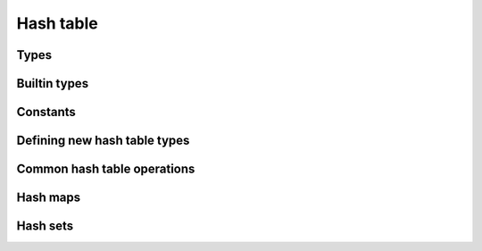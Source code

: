 ==========
Hash table
==========

Types
=====

.. rst-class:: type-placeholder
.. doxygentypedef:: UHash_T
.. doxygendefine:: UHash

.. rst-class:: type-placeholder
.. doxygentypedef:: uhash_T_key
.. doxygendefine:: UHashKey

.. rst-class:: type-placeholder
.. doxygentypedef:: uhash_T_val
.. doxygendefine:: UHashVal

.. doxygendefine:: uhash_decl
.. doxygenenum:: uhash_ret

Builtin types
=============

.. doxygengroup:: UHash_builtin
   :content-only:

Constants
=========

.. doxygengroup:: UHash_constants
   :content-only:

Defining new hash table types
=============================

.. doxygengroup:: UHash_definitions
   :content-only:

Common hash table operations
============================

.. doxygengroup:: UHash_common
   :content-only:

Hash maps
=========

.. doxygengroup:: UHash_map
   :content-only:

Hash sets
=========

.. doxygengroup:: UHash_set
   :content-only:
